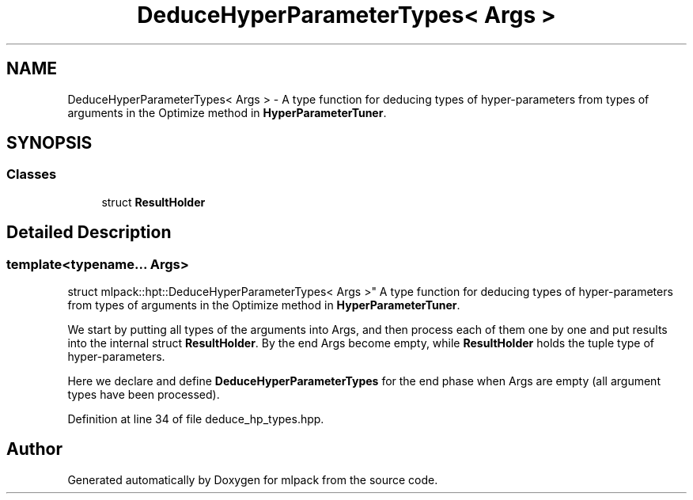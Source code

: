 .TH "DeduceHyperParameterTypes< Args >" 3 "Sun Aug 22 2021" "Version 3.4.2" "mlpack" \" -*- nroff -*-
.ad l
.nh
.SH NAME
DeduceHyperParameterTypes< Args > \- A type function for deducing types of hyper-parameters from types of arguments in the Optimize method in \fBHyperParameterTuner\fP\&.  

.SH SYNOPSIS
.br
.PP
.SS "Classes"

.in +1c
.ti -1c
.RI "struct \fBResultHolder\fP"
.br
.in -1c
.SH "Detailed Description"
.PP 

.SS "template<typename\&.\&.\&. Args>
.br
struct mlpack::hpt::DeduceHyperParameterTypes< Args >"
A type function for deducing types of hyper-parameters from types of arguments in the Optimize method in \fBHyperParameterTuner\fP\&. 

We start by putting all types of the arguments into Args, and then process each of them one by one and put results into the internal struct \fBResultHolder\fP\&. By the end Args become empty, while \fBResultHolder\fP holds the tuple type of hyper-parameters\&.
.PP
Here we declare and define \fBDeduceHyperParameterTypes\fP for the end phase when Args are empty (all argument types have been processed)\&. 
.PP
Definition at line 34 of file deduce_hp_types\&.hpp\&.

.SH "Author"
.PP 
Generated automatically by Doxygen for mlpack from the source code\&.
